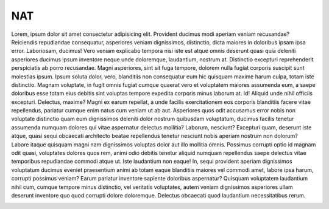 NAT
---

Lorem, ipsum dolor sit amet consectetur adipisicing elit. Provident ducimus modi aperiam veniam recusandae? Reiciendis repudiandae consequatur, asperiores veniam dignissimos, distinctio, dicta maiores in doloribus ipsam ipsa error. Laboriosam, ducimus!
Vero veniam explicabo tempora nisi iste est atque omnis deserunt quasi quia deleniti asperiores ducimus ipsum inventore neque unde doloremque, laudantium, nostrum at. Distinctio excepturi reprehenderit perspiciatis ab porro recusandae.
Magni asperiores, sint sit fuga tempore, dolorem nulla fugiat corporis suscipit sunt molestias ipsum. Ipsum soluta dolor, vero, blanditiis non consequatur eum hic quisquam maxime harum culpa, totam iste distinctio.
Magnam voluptate, in fugit omnis fugiat cumque quaerat vero et voluptatem maiores assumenda eum, a saepe doloribus esse totam eius debitis sint voluptas tempore expedita corporis minus laborum at. Id!
Aliquid unde nihil officiis excepturi. Delectus, maxime? Magni ex earum repellat, a unde facilis exercitationem eos corporis blanditiis facere vitae repellendus, pariatur cumque enim natus cum veniam ut ab aut.
Asperiores quos odit accusamus error nobis non voluptate distinctio quam eum dignissimos deleniti dolor nostrum quibusdam voluptatum, ducimus facilis tenetur assumenda numquam dolores qui vitae aspernatur delectus mollitia? Laborum, nesciunt?
Excepturi quam, deserunt iste atque, quasi sequi obcaecati architecto beatae repellendus tenetur nesciunt nobis aperiam nostrum non dolorum? Labore itaque quisquam magni nam dignissimos voluptas dolor aut illo mollitia omnis.
Possimus corrupti optio id magnam odit quasi, voluptates dolores quos rem, animi odio debitis tenetur aliquid numquam repellendus saepe delectus vitae temporibus repudiandae commodi atque ut. Iste laudantium non eaque!
In, sequi provident aperiam dignissimos voluptatum ducimus eveniet praesentium animi ab totam eaque blanditiis maiores vel commodi amet, labore ipsa harum, corrupti possimus veniam? Earum pariatur inventore sapiente doloribus aspernatur?
Quisquam voluptatem laudantium nihil cum, cumque tempore minus distinctio, vel veritatis voluptates, autem veniam dignissimos asperiores ullam deserunt inventore quo quod corrupti dolore doloremque. Delectus obcaecati quod laudantium necessitatibus rerum.

.. image:: ../../img/nat/sepsilab_nat.png
    :alt: NAT settings of router SepsiLab

.. image:: ../../img/nat/sagan_nat.png
    :alt: NAT settings of router sagan